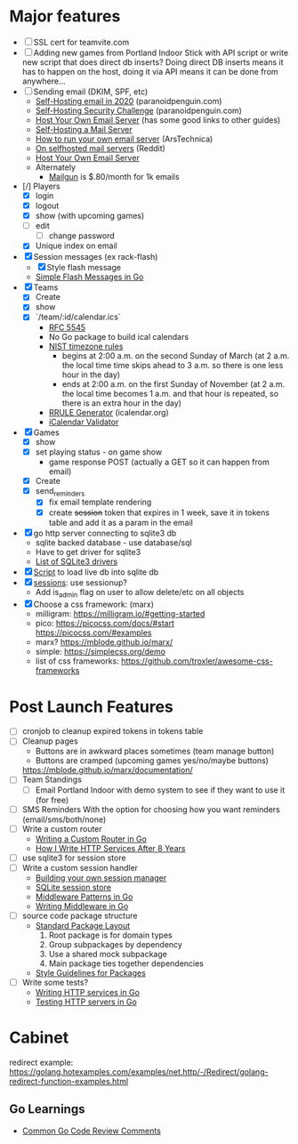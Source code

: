 * Major features
- [ ] SSL cert for teamvite.com
- [ ] Adding new games from Portland Indoor
  Stick with API script or write new script that does direct db inserts?  Doing direct DB inserts means it has to happen on the host, doing it via API means it can be done from anywhere...
- [ ] Sending email (DKIM, SPF, etc)
  - [[https://blog.paranoidpenguin.net/2020/02/self-hosting-email-in-2020-joe-nobody-vs-world/][Self-Hosting email in 2020]] (paranoidpenguin.com)
  - [[https://blog.paranoidpenguin.net/2020/07/self-hosting-security-challenge/][Self-Hosting Security Challenge]] (paranoidpenguin.com)
  - [[https://www.garron.blog/posts/host-your-email-server.html][Host Your Own Email Server]] (has some good links to other guides)
  - [[https://medium.com/@stoyanov.veseline/self-hosting-a-mail-server-in-2019-6d29542dadd4][Self-Hosting a Mail Server]]
  - [[https://arstechnica.com/information-technology/2014/02/how-to-run-your-own-e-mail-server-with-your-own-domain-part-1/][How to run your own email server]] (ArsTechnica)
  - [[https://www.reddit.com/r/selfhosted/comments/6h88qf/on_selfhosted_mail_servers/][On selfhosted mail servers]] (Reddit)
  - [[https://www.garron.blog/posts/host-your-email-server.html][Host Your Own Email Server]]
  - Alternately
    - [[https://www.mailgun.com/pricing/][Mailgun]] is $.80/month for 1k emails
- [/] Players
  - [X] login
  - [X] logout
  - [X] show (with upcoming games)
  - [ ] edit
    - [ ] change password
  - [X] Unique index on email
- [X] Session messages (ex rack-flash)
  - [X] Style flash message
  - [[https://www.alexedwards.net/blog/simple-flash-messages-in-golang][Simple Flash Messages in Go]]
- [X] Teams
  - [X] Create
  - [X] show
  - [X] `/team/:id/calendar.ics`
    - [[https://datatracker.ietf.org/doc/html/rfc5545][RFC 5545]]
    - No Go package to build ical calendars
    - [[https://www.nist.gov/pml/time-and-frequency-division/popular-links/daylight-saving-time-dst][NIST timezone rules]]
      - begins at 2:00 a.m. on the second Sunday of March (at 2 a.m. the local time time skips ahead to 3 a.m. so there is one less hour in the day)
      - ends at 2:00 a.m. on the first Sunday of November (at 2 a.m. the local time becomes 1 a.m. and that hour is repeated, so there is an extra hour in the day)
    - [[https://icalendar.org/rrule-tool.html][RRULE Generator]] (icalendar.org)
    - [[https://icalendar.org/validator.html][iCalendar Validator]]
- [X] Games
  - [X] show
  - [X] set playing status - on game show
    - game response POST (actually a GET so it can happen from email)
  - [X] Create
  - [X] send_reminders
    - [X] fix email template rendering
    - [X] create +session+ token that expires in 1 week, save it in tokens table and add it as a param in the email
- [X] go http server connecting to sqlite3 db
  - sqlite backed database - use database/sql
  - Have to get driver for sqlite3
  - [[https://astaxie.gitbooks.io/build-web-application-with-golang/content/en/05.3.html][List of SQLite3 drivers]]
- [X] [[file:initial/import.sh][Script]] to load live db into sqlite db
- [X] [[https://golangexample.com/yet-effective-http-session-management-and-identification-package/][sessions]]: use sessionup?
  - Add is_admin flag on user to allow delete/etc on all objects
- [X] Choose a css framework: (marx)
  - milligram: https://milligram.io/#getting-started
  - pico: https://picocss.com/docs/#start https://picocss.com/#examples
  - marx? https://mblode.github.io/marx/
  - simple: https://simplecss.org/demo
  - list of css frameworks: https://github.com/troxler/awesome-css-frameworks

* Post Launch Features
- [ ] cronjob to cleanup expired tokens in tokens table
- [ ] Cleanup pages
  - Buttons are in awkward places sometimes (team manage button)
  - Buttons are cramped (upcoming games yes/no/maybe buttons)
  https://mblode.github.io/marx/documentation/
- [ ] Team Standings
  - [ ] Email Portland Indoor with demo system to see if they want to use it (for free)
- [ ] SMS Reminders
  With the option for choosing how you want reminders (email/sms/both/none)
- [ ] Write a custom router
  - [[https://ednsquare.com/story/writing-custom-http-router-in-golang------CBHWYB][Writing a Custom Router in Go]]
  - [[https://pace.dev/blog/2018/05/09/how-I-write-http-services-after-eight-years.html][How I Write HTTP Services After 8 Years]]
- [ ] use sqlite3 for session store
- [ ] Write a custom session handler
  - [[https://astaxie.gitbooks.io/build-web-application-with-golang/content/en/06.2.html][Building your own session manager]]
  - [[https://github.com/davseby/sessionup-sqlitestore][SQLite session store]]
  - [[https://drstearns.github.io/tutorials/gomiddleware/][Middleware Patterns in Go]]
  - [[https://www.abilityrush.com/writing-middleware-in-golang/][Writing Middleware in Go]]
- [ ] source code package structure
  - [[https://medium.com/@benbjohnson/standard-package-layout-7cdbc8391fc1#.ds38va3pp][Standard Package Layout]]
    1. Root package is for domain types
    2. Group subpackages by dependency
    3. Use a shared mock subpackage
    4. Main package ties together dependencies
  - [[https://rakyll.org/style-packages/][Style Guidelines for Packages]]

- [ ] Write some tests?
  - [[https://pace.dev/blog/2018/05/09/how-I-write-http-services-after-eight-years.html][Writing HTTP services in Go]]
  - [[https://ieftimov.com/post/testing-in-go-testing-http-servers/][Testing HTTP servers in Go]]
* Cabinet
redirect example: https://golang.hotexamples.com/examples/net.http/-/Redirect/golang-redirect-function-examples.html
** Go Learnings
- [[https://github.com/golang/go/wiki/CodeReviewComments#receiver-type][Common Go Code Review Comments]]
